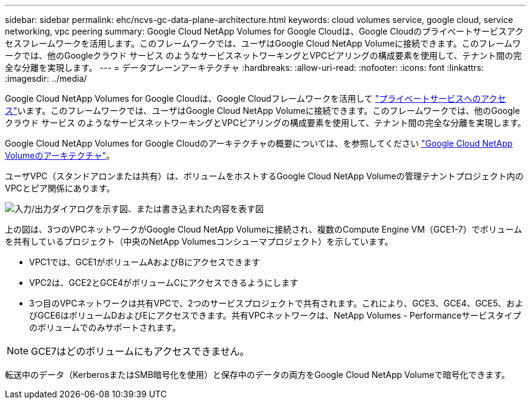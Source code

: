 ---
sidebar: sidebar 
permalink: ehc/ncvs-gc-data-plane-architecture.html 
keywords: cloud volumes service, google cloud, service networking, vpc peering 
summary: Google Cloud NetApp Volumes for Google Cloudは、Google Cloudのプライベートサービスアクセスフレームワークを活用します。このフレームワークでは、ユーザはGoogle Cloud NetApp Volumeに接続できます。このフレームワークでは、他のGoogleクラウド サービス のようなサービスネットワーキングとVPCピアリングの構成要素を使用して、テナント間の完全な分離を実現します。 
---
= データプレーンアーキテクチャ
:hardbreaks:
:allow-uri-read: 
:nofooter: 
:icons: font
:linkattrs: 
:imagesdir: ../media/


[role="lead"]
Google Cloud NetApp Volumes for Google Cloudは、Google Cloudフレームワークを活用して https://cloud.google.com/vpc/docs/configure-private-services-access["プライベートサービスへのアクセス"^]います。このフレームワークでは、ユーザはGoogle Cloud NetApp Volumeに接続できます。このフレームワークでは、他のGoogleクラウド サービス のようなサービスネットワーキングとVPCピアリングの構成要素を使用して、テナント間の完全な分離を実現します。

Google Cloud NetApp Volumes for Google Cloudのアーキテクチャの概要については、を参照してください https://cloud.google.com/architecture/partners/netapp-cloud-volumes/architecture["Google Cloud NetApp Volumeのアーキテクチャ"^]。

ユーザVPC（スタンドアロンまたは共有）は、ボリュームをホストするGoogle Cloud NetApp Volumeの管理テナントプロジェクト内のVPCとピア関係にあります。

image:ncvs-gc-image5.png["入力/出力ダイアログを示す図、または書き込まれた内容を表す図"]

上の図は、3つのVPCネットワークがGoogle Cloud NetApp Volumeに接続され、複数のCompute Engine VM（GCE1-7）でボリュームを共有しているプロジェクト（中央のNetApp Volumesコンシューマプロジェクト）を示しています。

* VPC1では、GCE1がボリュームAおよびBにアクセスできます
* VPC2は、GCE2とGCE4がボリュームCにアクセスできるようにします
* 3つ目のVPCネットワークは共有VPCで、2つのサービスプロジェクトで共有されます。これにより、GCE3、GCE4、GCE5、およびGCE6はボリュームDおよびEにアクセスできます。共有VPCネットワークは、NetApp Volumes - Performanceサービスタイプのボリュームでのみサポートされます。



NOTE: GCE7はどのボリュームにもアクセスできません。

転送中のデータ（KerberosまたはSMB暗号化を使用）と保存中のデータの両方をGoogle Cloud NetApp Volumeで暗号化できます。

